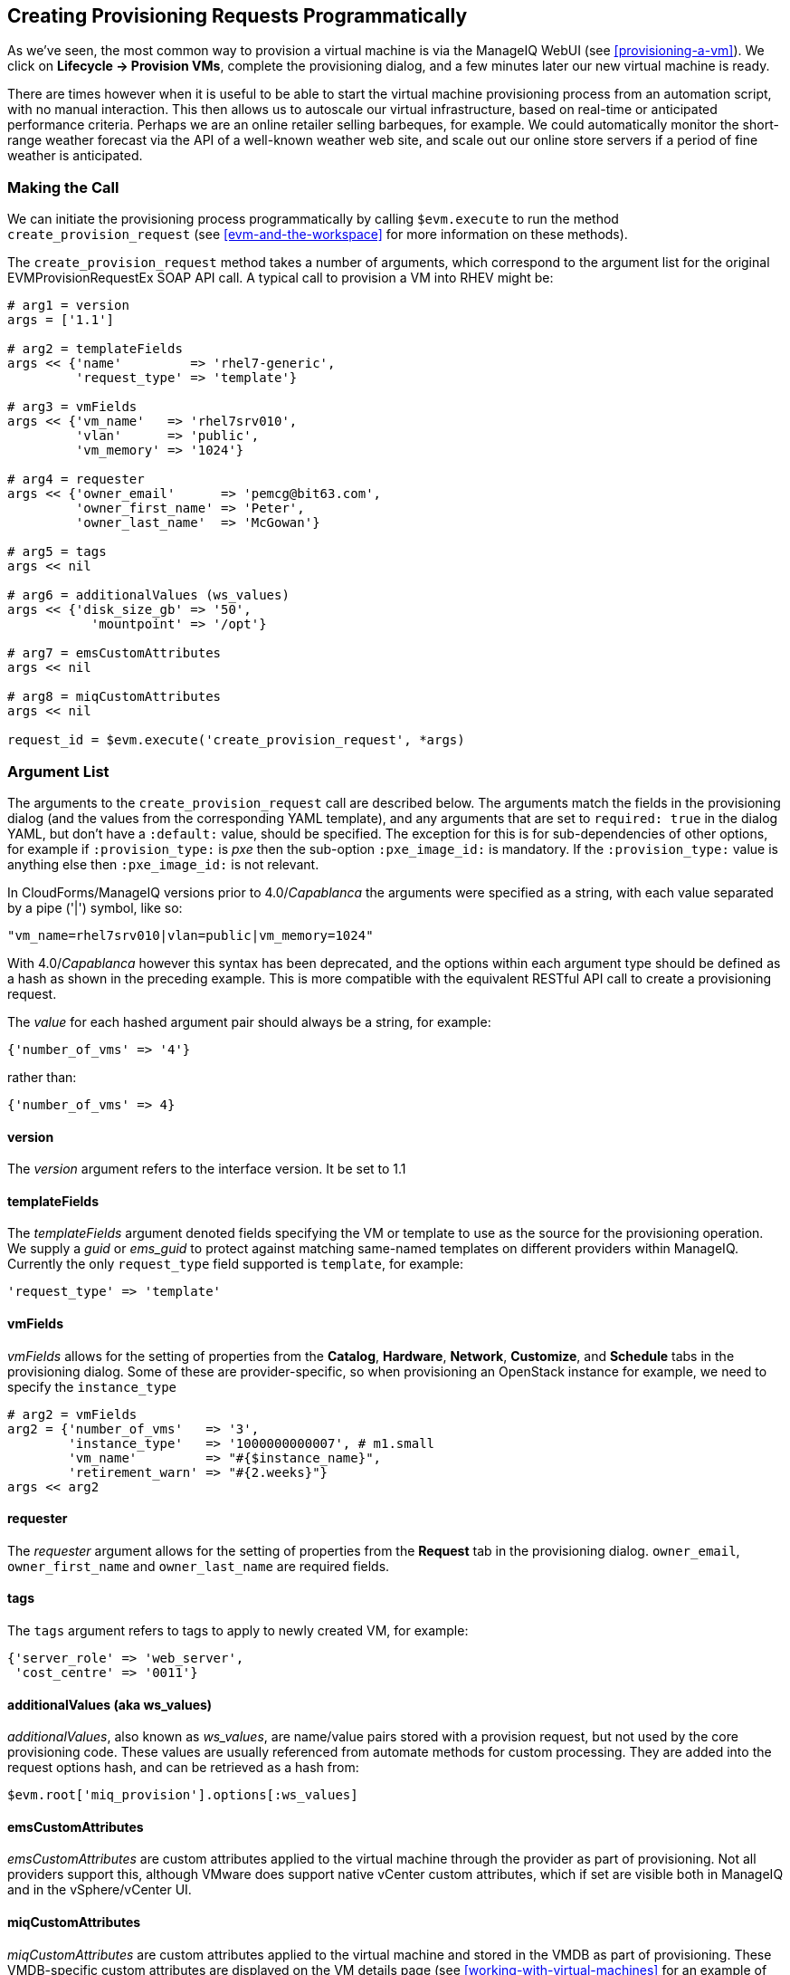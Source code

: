 [[creating-provisioning-requests-programmatically]]
== Creating Provisioning Requests Programmatically

As we've seen, the most common way to provision a virtual machine is via the ManageIQ WebUI (see <<provisioning-a-vm>>). We click on *Lifecycle -> Provision VMs*, complete the provisioning dialog, and a few minutes later our new virtual machine is ready.

There are times however when it is useful to be able to start the virtual machine provisioning process from an automation script, with no manual interaction. This then allows us to autoscale our virtual infrastructure, based on real-time or anticipated performance criteria. Perhaps we are an online retailer selling barbeques, for example. We could automatically monitor the short-range weather forecast via the API of a well-known weather web site, and scale out our online store servers if a period of fine weather is anticipated.

=== Making the Call

We can initiate the provisioning process programmatically by calling `$evm.execute` to run the method `create_provision_request` (see <<evm-and-the-workspace>> for more information on these methods).

The `create_provision_request` method takes a number of arguments, which correspond to the argument list for the original EVMProvisionRequestEx SOAP API call. A typical call to provision a VM into RHEV might be:

[source,ruby]
----
# arg1 = version
args = ['1.1']

# arg2 = templateFields
args << {'name'         => 'rhel7-generic', 
         'request_type' => 'template'}

# arg3 = vmFields
args << {'vm_name'   => 'rhel7srv010', 
         'vlan'      => 'public', 
         'vm_memory' => '1024'}

# arg4 = requester
args << {'owner_email'      => 'pemcg@bit63.com', 
         'owner_first_name' => 'Peter',
         'owner_last_name'  => 'McGowan'}

# arg5 = tags
args << nil

# arg6 = additionalValues (ws_values)
args << {'disk_size_gb' => '50',
           'mountpoint' => '/opt'}

# arg7 = emsCustomAttributes
args << nil

# arg8 = miqCustomAttributes
args << nil

request_id = $evm.execute('create_provision_request', *args)
----

=== Argument List

The arguments to the `create_provision_request` call are described below. The arguments match the fields in the provisioning dialog (and the values from the corresponding YAML template), and any arguments that are set to `required: true` in the dialog YAML, but don't have a `:default:` value, should be specified. The exception for this is for sub-dependencies of other options, for example if `:provision_type:` is _pxe_ then the sub-option `:pxe_image_id:` is mandatory. If the `:provision_type:` value is anything else then `:pxe_image_id:` is not relevant.

In CloudForms/ManageIQ versions prior to 4.0/_Capablanca_ the arguments were specified as a string, with each value separated by a pipe ('|') symbol, like so:

[source,ruby]
....
"vm_name=rhel7srv010|vlan=public|vm_memory=1024"
....

With 4.0/_Capablanca_ however this syntax has been deprecated, and the options within each argument type should be defined as a hash as shown in the preceding example. This is more compatible with the equivalent RESTful API call to create a provisioning request.

The _value_ for each hashed argument pair should always be a string, for example:

[source,ruby]
....
{'number_of_vms' => '4'}
....

rather than:

[source,ruby]
....
{'number_of_vms' => 4}
....

==== version

The _version_ argument refers to the interface version. It be set to 1.1

==== templateFields

The _templateFields_ argument denoted fields specifying the VM or template to use as the source for the provisioning operation. We supply a _guid_ or _ems_guid_ to protect against matching same-named templates on different providers within ManageIQ. Currently the only `request_type` field supported is `template`, for example:

[source,ruby]
----
'request_type' => 'template'
----

[[vmfields]]
==== vmFields

_vmFields_ allows for the setting of properties from the *Catalog*, *Hardware*, *Network*, *Customize*, and *Schedule* tabs in the provisioning dialog. Some of these are provider-specific, so when provisioning an OpenStack instance for example, we need to specify the `instance_type`

[source,ruby]
----
# arg2 = vmFields
arg2 = {'number_of_vms'   => '3',
        'instance_type'   => '1000000000007', # m1.small
        'vm_name'         => "#{$instance_name}",
        'retirement_warn' => "#{2.weeks}"}
args << arg2
----

==== requester

The _requester_ argument allows for the setting of properties from the *Request* tab in the provisioning dialog. `owner_email`, `owner_first_name` and `owner_last_name` are required fields.

==== tags

The `tags` argument refers to tags to apply to newly created VM, for example:

[source,ruby]
----
{'server_role' => 'web_server',
 'cost_centre' => '0011'}
----

==== additionalValues (aka ws_values)

_additionalValues_, also known as _ws_values_, are name/value pairs stored with a provision request, but not used by the core provisioning code. These values are usually referenced from automate methods for custom processing. They are added into the request options hash, and can be retrieved as a hash from:

[source,ruby]
----
$evm.root['miq_provision'].options[:ws_values]
----

==== emsCustomAttributes

_emsCustomAttributes_ are custom attributes applied to the virtual machine through the provider as part of provisioning. Not all providers support this, although VMware does support native vCenter custom attributes, which if set are visible both in ManageIQ and in the vSphere/vCenter UI.

==== miqCustomAttributes

_miqCustomAttributes_ are custom attributes applied to the virtual machine and stored in the VMDB as part of provisioning. These VMDB-specific custom attributes are displayed on the VM details page (see <<working-with-virtual-machines>> for an example of setting a custom attribute from a script).

=== Setting Placement Options

The Rails code that implements the `create_provision_request` call makes the assumption that any noninteractive provision request will be using automatic placement, and it sets `options[:placement_auto] = [true, 1]` as a request option. This also means however that it disregards any vmFields options that we may set that are normally found under the *Environment* tab of an interactive provision request, such as `cloud_tenant` or `cloud_network` (these are hidden in the WebUI if we select *Choose Automatically*).

.Setting the environment placement options for a cloud instance
image::images/ch27_ss1.png[Screenshot,450,align="center"]

With CloudForms 4.1/ManageIQ _Darga_ we can override this behaviour by explicitly setting `:placement_auto` to be `false` in the vmFields argument, and then setting the placement options ourselves, as follows:

[source,ruby]
----
arg2 = {
  "vm_name"                     => "test_001",
  "instance_type"               => "2",
  "placement_auto"              => "false",
  "placement_availability_zone" => "2",
  "cloud_network"               => "2",
  "cloud_subnet"                => "3",
  "security_groups"             => "64",
},
----

Note that we must specify the object IDs as the values for these placement-related hash keys.

=== Summary

Being able to create provisioning requests programmatically gives us complete control over the process, and has many uses. For example when managing a scalable cloud application, we can configure a CloudForms or ManageIQ alert to detect high CPU utilisation on any of the existing cloud instances making up the workload. We could use the alert to send a management event that runs an Automate method to scale out the workload by provisioning additional instances (see <<ways-of-entering-automate>>).

We can also use `create_provision_request` to create custom service catalog items, when the out-of-the-box service provisioning state machines do not provide the functionality that we need (see <<service-tips-and-tricks>>).

==== Further Reading

https://github.com/ManageIQ/manageiq_docs/blob/master/api/reference/provision_requests.adoc#provision-requests-attribute-groups[Provision Request Attribute Groups]